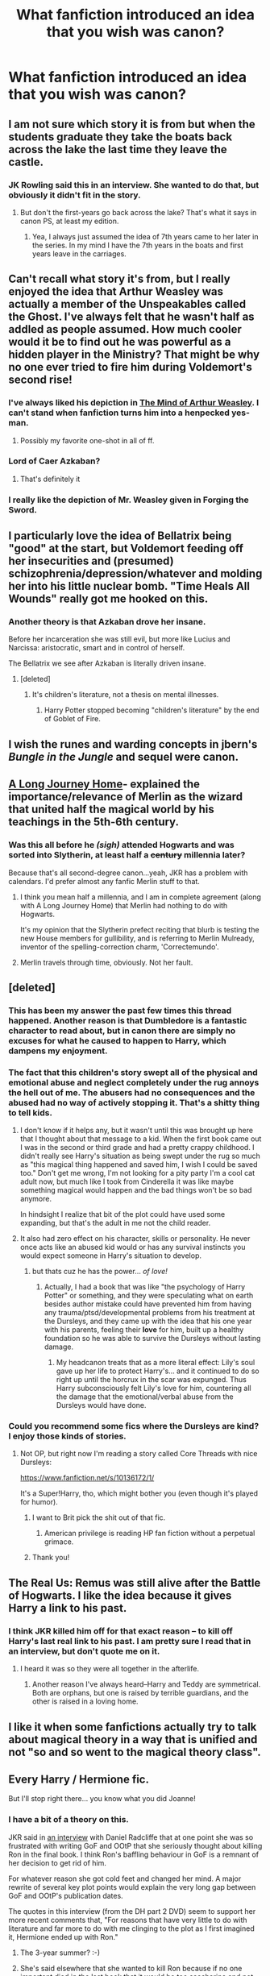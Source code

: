 #+TITLE: What fanfiction introduced an idea that you wish was canon?

* What fanfiction introduced an idea that you wish was canon?
:PROPERTIES:
:Score: 19
:DateUnix: 1428514438.0
:DateShort: 2015-Apr-08
:FlairText: Discussion
:END:

** I am not sure which story it is from but when the students graduate they take the boats back across the lake the last time they leave the castle.
:PROPERTIES:
:Author: meandering_along
:Score: 35
:DateUnix: 1428529849.0
:DateShort: 2015-Apr-09
:END:

*** JK Rowling said this in an interview. She wanted to do that, but obviously it didn't fit in the story.
:PROPERTIES:
:Author: howtopleaseme
:Score: 12
:DateUnix: 1428535447.0
:DateShort: 2015-Apr-09
:END:

**** But don't the first-years go back across the lake? That's what it says in canon PS, at least my edition.
:PROPERTIES:
:Author: DrunkenPumpkin
:Score: 5
:DateUnix: 1428553318.0
:DateShort: 2015-Apr-09
:END:

***** Yea, I always just assumed the idea of 7th years came to her later in the series. In my mind I have the 7th years in the boats and first years leave in the carriages.
:PROPERTIES:
:Author: howtopleaseme
:Score: 7
:DateUnix: 1428553463.0
:DateShort: 2015-Apr-09
:END:


** Can't recall what story it's from, but I really enjoyed the idea that Arthur Weasley was actually a member of the Unspeakables called the Ghost. I've always felt that he wasn't half as addled as people assumed. How much cooler would it be to find out he was powerful as a hidden player in the Ministry? That might be why no one ever tried to fire him during Voldemort's second rise!
:PROPERTIES:
:Author: wordhammer
:Score: 19
:DateUnix: 1428528495.0
:DateShort: 2015-Apr-09
:END:

*** I've always liked his depiction in [[https://www.fanfiction.net/s/5670953/1/The-Mind-of-Arthur-Weasley][The Mind of Arthur Weasley]]. I can't stand when fanfiction turns him into a henpecked yes-man.
:PROPERTIES:
:Author: boomberrybella
:Score: 18
:DateUnix: 1428546832.0
:DateShort: 2015-Apr-09
:END:

**** Possibly my favorite one-shot in all of ff.
:PROPERTIES:
:Score: 2
:DateUnix: 1428611570.0
:DateShort: 2015-Apr-10
:END:


*** Lord of Caer Azkaban?
:PROPERTIES:
:Author: whalesftw
:Score: 13
:DateUnix: 1428531738.0
:DateShort: 2015-Apr-09
:END:

**** That's definitely it
:PROPERTIES:
:Author: reg55000
:Score: 2
:DateUnix: 1428714716.0
:DateShort: 2015-Apr-11
:END:


*** I really like the depiction of Mr. Weasley given in Forging the Sword.
:PROPERTIES:
:Author: chaosmosis
:Score: 2
:DateUnix: 1429052605.0
:DateShort: 2015-Apr-15
:END:


** I particularly love the idea of Bellatrix being "good" at the start, but Voldemort feeding off her insecurities and (presumed) schizophrenia/depression/whatever and molding her into his little nuclear bomb. "Time Heals All Wounds" really got me hooked on this.
:PROPERTIES:
:Author: Karinta
:Score: 16
:DateUnix: 1428538991.0
:DateShort: 2015-Apr-09
:END:

*** Another theory is that Azkaban drove her insane.

Before her incarceration she was still evil, but more like Lucius and Narcissa: aristocratic, smart and in control of herself.

The Bellatrix we see after Azkaban is literally driven insane.
:PROPERTIES:
:Author: Frix
:Score: 10
:DateUnix: 1428574821.0
:DateShort: 2015-Apr-09
:END:

**** [deleted]
:PROPERTIES:
:Score: -1
:DateUnix: 1428583257.0
:DateShort: 2015-Apr-09
:END:

***** It's children's literature, not a thesis on mental illnesses.
:PROPERTIES:
:Author: Frix
:Score: 7
:DateUnix: 1428586181.0
:DateShort: 2015-Apr-09
:END:

****** Harry Potter stopped becoming "children's literature" by the end of Goblet of Fire.
:PROPERTIES:
:Author: tusing
:Score: 6
:DateUnix: 1428636539.0
:DateShort: 2015-Apr-10
:END:


** I wish the runes and warding concepts in jbern's /Bungle in the Jungle/ and sequel were canon.
:PROPERTIES:
:Author: truncation_error
:Score: 15
:DateUnix: 1428519180.0
:DateShort: 2015-Apr-08
:END:


** [[http://www.fanfiction.net/s/9860311/1/A-Long-Journey-Home][A Long Journey Home]]- explained the importance/relevance of Merlin as the wizard that united half the magical world by his teachings in the 5th-6th century.
:PROPERTIES:
:Author: wordhammer
:Score: 13
:DateUnix: 1428517321.0
:DateShort: 2015-Apr-08
:END:

*** Was this all before he /(sigh)/ attended Hogwarts and was sorted into Slytherin, at least half a +century+ millennia later?

Because that's all second-degree canon...yeah, JKR has a problem with calendars. I'd prefer almost any fanfic Merlin stuff to that.
:PROPERTIES:
:Author: TimeLoopedPowerGamer
:Score: 8
:DateUnix: 1428545063.0
:DateShort: 2015-Apr-09
:END:

**** I think you mean half a millennia, and I am in complete agreement (along with A Long Journey Home) that Merlin had nothing to do with Hogwarts.

It's my opinion that the Slytherin prefect reciting that blurb is testing the new House members for gullibility, and is referring to Merlin Mulready, inventor of the spelling-correction charm, 'Correctemundo'.
:PROPERTIES:
:Author: wordhammer
:Score: 15
:DateUnix: 1428545755.0
:DateShort: 2015-Apr-09
:END:


**** Merlin travels through time, obviously. Not her fault.
:PROPERTIES:
:Author: chaosmosis
:Score: 2
:DateUnix: 1429052718.0
:DateShort: 2015-Apr-15
:END:


** [deleted]
:PROPERTIES:
:Score: 11
:DateUnix: 1428527332.0
:DateShort: 2015-Apr-09
:END:

*** This has been my answer the past few times this thread happened. Another reason is that Dumbledore is a fantastic character to read about, but in canon there are simply no excuses for what he caused to happen to Harry, which dampens my enjoyment.
:PROPERTIES:
:Author: flagamuffin
:Score: 4
:DateUnix: 1428632036.0
:DateShort: 2015-Apr-10
:END:


*** The fact that this children's story swept all of the physical and emotional abuse and neglect completely under the rug annoys the hell out of me. The abusers had no consequences and the abused had no way of actively stopping it. That's a shitty thing to tell kids.
:PROPERTIES:
:Score: 11
:DateUnix: 1428543255.0
:DateShort: 2015-Apr-09
:END:

**** I don't know if it helps any, but it wasn't until this was brought up here that I thought about that message to a kid. When the first book came out I was in the second or third grade and had a pretty crappy childhood. I didn't really see Harry's situation as being swept under the rug so much as "this magical thing happened and saved him, I wish I could be saved too." Don't get me wrong, I'm not looking for a pity party I'm a cool cat adult now, but much like I took from Cinderella it was like maybe something magical would happen and the bad things won't be so bad anymore.

In hindsight I realize that bit of the plot could have used some expanding, but that's the adult in me not the child reader.
:PROPERTIES:
:Author: lil-demon
:Score: 7
:DateUnix: 1428558563.0
:DateShort: 2015-Apr-09
:END:


**** It also had zero effect on his character, skills or personality. He never once acts like an abused kid would or has any survival instincts you would expect someone in Harry's situation to develop.
:PROPERTIES:
:Author: Frix
:Score: 5
:DateUnix: 1428574934.0
:DateShort: 2015-Apr-09
:END:

***** but thats cuz he has the power... /of love!/
:PROPERTIES:
:Author: ADreamByAnyOtherName
:Score: 1
:DateUnix: 1428816486.0
:DateShort: 2015-Apr-12
:END:

****** Actually, I had a book that was like "the psychology of Harry Potter" or something, and they were speculating what on earth besides author mistake could have prevented him from having any trauma/ptsd/developmental problems from his treatment at the Dursleys, and they came up with the idea that his one year with his parents, feeling their *love* for him, built up a healthy foundation so he was able to survive the Dursleys without lasting damage.
:PROPERTIES:
:Author: CrucioCup
:Score: 1
:DateUnix: 1428925789.0
:DateShort: 2015-Apr-13
:END:

******* My headcanon treats that as a more literal effect: Lily's soul gave up her life to protect Harry's... and it continued to do so right up until the horcrux in the scar was expunged. Thus Harry subconsciously felt Lily's love for him, countering all the damage that the emotional/verbal abuse from the Dursleys would have done.
:PROPERTIES:
:Author: wordhammer
:Score: 2
:DateUnix: 1428953054.0
:DateShort: 2015-Apr-13
:END:


*** Could you recommend some fics where the Dursleys are kind? I enjoy those kinds of stories.
:PROPERTIES:
:Author: Immafuzzymuffin
:Score: 2
:DateUnix: 1428623840.0
:DateShort: 2015-Apr-10
:END:

**** Not OP, but right now I'm reading a story called Core Threads with nice Dursleys:

[[https://www.fanfiction.net/s/10136172/1/]]

It's a Super!Harry, tho, which might bother you (even though it's played for humor).
:PROPERTIES:
:Author: Subrosian_Smithy
:Score: 4
:DateUnix: 1428674355.0
:DateShort: 2015-Apr-10
:END:

***** I want to Brit pick the shit out of that fic.
:PROPERTIES:
:Score: 4
:DateUnix: 1429052091.0
:DateShort: 2015-Apr-15
:END:

****** American privilege is reading HP fan fiction without a perpetual grimace.
:PROPERTIES:
:Author: Subrosian_Smithy
:Score: 4
:DateUnix: 1429062678.0
:DateShort: 2015-Apr-15
:END:


***** Thank you!
:PROPERTIES:
:Author: Immafuzzymuffin
:Score: 3
:DateUnix: 1428686418.0
:DateShort: 2015-Apr-10
:END:


** The Real Us: Remus was still alive after the Battle of Hogwarts. I like the idea because it gives Harry a link to his past.
:PROPERTIES:
:Score: 7
:DateUnix: 1428525934.0
:DateShort: 2015-Apr-09
:END:

*** I think JKR killed him off for that exact reason -- to kill off Harry's last real link to his past. I am pretty sure I read that in an interview, but don't quote me on it.
:PROPERTIES:
:Author: PsychoGeek
:Score: 8
:DateUnix: 1428532149.0
:DateShort: 2015-Apr-09
:END:

**** I heard it was so they were all together in the afterlife.
:PROPERTIES:
:Author: Laoscaos
:Score: 4
:DateUnix: 1428542692.0
:DateShort: 2015-Apr-09
:END:

***** Another reason I've always heard--Harry and Teddy are symmetrical. Both are orphans, but one is raised by terrible guardians, and the other is raised in a loving home.
:PROPERTIES:
:Author: ItsOnDVR
:Score: 4
:DateUnix: 1428554713.0
:DateShort: 2015-Apr-09
:END:


** I like it when some fanfictions actually try to talk about magical theory in a way that is unified and not "so and so went to the magical theory class".
:PROPERTIES:
:Author: novasharp
:Score: 5
:DateUnix: 1428692059.0
:DateShort: 2015-Apr-10
:END:


** Every Harry / Hermione fic.

But I'll stop right there... you know what you did Joanne!
:PROPERTIES:
:Author: UndeadBBQ
:Score: 17
:DateUnix: 1428523698.0
:DateShort: 2015-Apr-09
:END:

*** I have a bit of a theory on this.

JKR said in [[https://www.theguardian.com/childrens-books-site/2011/oct/31/jk-rowling-ron-weasley][an interview]] with Daniel Radcliffe that at one point she was so frustrated with writing GoF and OOtP that she seriously thought about killing Ron in the final book. I think Ron's baffling behaviour in GoF is a remnant of her decision to get rid of him.

For whatever reason she got cold feet and changed her mind. A major rewrite of several key plot points would explain the very long gap between GoF and OOtP's publication dates.

The quotes in this interview (from the DH part 2 DVD) seem to support her more recent comments that, "For reasons that have very little to do with literature and far more to do with me clinging to the plot as I first imagined it, Hermione ended up with Ron."
:PROPERTIES:
:Score: 13
:DateUnix: 1428530071.0
:DateShort: 2015-Apr-09
:END:

**** The 3-year summer? :-)
:PROPERTIES:
:Author: Karinta
:Score: 3
:DateUnix: 1428539140.0
:DateShort: 2015-Apr-09
:END:


**** She's said elsewhere that she wanted to kill Ron because if no one important died in the last book that it would be too saccharine and not real enough. When she dropped the idea for good she killed Remus in his place. She's also said, when she later recanted on Ron/Hermione, that she put them together because of the people they were sort of based on, but the characters themselves needed extensive therapy to really work together.

The rewrite of GoF happened, it's well-known. She had a character who was the daughter of the Weasley's squib accountant cousin Ron mentions in Book 1 who got sorted into Slytherin and stirred up a bunch of gossip and also was really smart and bothered Hermione; she realized halfway through that for a lot of the plot points that needed to be hit there was no way some first year, or even some student, would realistically be able to know/find out, so she chopped it all down and came up with Rita Skeeter. Not to mention the problems with having an essentially muggleborn in Slytherin, though I don't know if she's talked about that.
:PROPERTIES:
:Author: PresN
:Score: 3
:DateUnix: 1428563364.0
:DateShort: 2015-Apr-09
:END:

***** u/Hocus_Bogus:
#+begin_quote
  She had a character who was the daughter of the Weasley's squib accountant cousin Ron mentions in Book 1.
#+end_quote

That could have been interesting, though. It always struck me as a bit hypocritical that they never talked about this accountant cousin of theirs, when they claim to be unprejudiced towards muggles. It's not mentioned in the book that this squib cousin is a git, in any way, so you can only assume that he wasn't mentioned, or visited, simply because he had no magic.

It would have been curious to see the Weasleys at Hogwarts deal with the fact that they had an estranged cousin who basically hated their guts because of the way in which her father had been ignored by his family, all for being a squib.
:PROPERTIES:
:Author: Hocus_Bogus
:Score: 6
:DateUnix: 1428576566.0
:DateShort: 2015-Apr-09
:END:

****** u/deleted:
#+begin_quote
  they claim to be unprejudiced towards muggles
#+end_quote

I'd also add to this Arthur's reaction to meeting the Grangers in Diagon Alley in CoS. "Oh, but you're Muggles!"

It's unintentionally condescending. Several other times his attitude towards non-magicals is somewhat patronizing, but it's probably just a product of his environment.
:PROPERTIES:
:Score: 5
:DateUnix: 1428590691.0
:DateShort: 2015-Apr-09
:END:


****** u/deleted:
#+begin_quote
  It's not mentioned in the book that this squib cousin is a git, in any way,
#+end_quote

Iirc in the early draft of GoF he abandons his daughter with the main Weasleys because he doesn't like magic. So I guess JK did at least intend to address it but it seems it was his choice to bail. Tbh I can't see Arthur giving up the opportunity to hang out with him.
:PROPERTIES:
:Score: 6
:DateUnix: 1428587564.0
:DateShort: 2015-Apr-09
:END:

******* u/Hocus_Bogus:
#+begin_quote
  In the early draft of GoF he abandons his daughter with the main Weasleys because he doesn't like magic.
#+end_quote

You see, it makes more sense that way...but because the point's never actually followed through, you can only make your own assumptions based on the text, and they won't necessarily be good. I don't tend to know a lot of what's been said in interviews, so I've always found the bit about the cousin a little /off/--like it doesn't fit with other things we know from the books.
:PROPERTIES:
:Author: Hocus_Bogus
:Score: 3
:DateUnix: 1428589212.0
:DateShort: 2015-Apr-09
:END:

******** Like I said the Weasleys are entirely too accepting of people for me to think they were going the other way and although that isn't canon it does shed light into what JK was implying in PS.
:PROPERTIES:
:Score: 3
:DateUnix: 1428589808.0
:DateShort: 2015-Apr-09
:END:


***** I know the story of the swotty Slytherin who became Rita from the fine folks here on this subreddit. It's entirely possible that it was rewritten for other reasons as well, but of course it's only a theory of mine.

Without Ron in the picture, though, I think H/Hr would have certainly been given greater prominence in her writing. I think the reason she ultimately changed her mind about killing Ron was that it didn't fit in with her end goal of having Ron with Hermione and Harry with Ginny. A decision that she's wavered on since the publication of DH. I wonder what the epilogue would look like if she wrote it today. The exact same maybe?
:PROPERTIES:
:Score: 4
:DateUnix: 1428590524.0
:DateShort: 2015-Apr-09
:END:

****** I can't remember where I read this, but I believe her original plan (or one of them) was to pair Hermione with Fred Weasley. Anyone able to shed any light on this?
:PROPERTIES:
:Author: 360Saturn
:Score: 1
:DateUnix: 1428712880.0
:DateShort: 2015-Apr-11
:END:


*** u/deleted:
#+begin_quote
  you know what you did Joanne!
#+end_quote

Build up an incredibly well foreshadowed relationship between Ron and Hermione and never once hint at Harry and Hermione getting together? :P

I'm just kidding though ^{^{^{^{^{mostly}}}}}
:PROPERTIES:
:Score: 18
:DateUnix: 1428528618.0
:DateShort: 2015-Apr-09
:END:

**** One of my big gripes with canon is the way attraction is handled. Harry likes Cho out of the blue. Krum asks Hermione to the Yule Ball because she's not a Quidditch groupie, but that doesn't explain his continued interest in her and his reasons are never given any exposition. So for Harry to mention Hermione as 'a very pretty girl he did not know' in GoF without any further discussion is very strange.

Many of these earlier instances are easily dismissed as 'adolescent crushes.' We /see/ Harry get over his crush on Cho and observe that Hermione doesn't have any lingering interest in Viktor. In contrast, we are simply /told/ that Ginny got over her crush on Harry. Similarly we are expected to understand that despite showing an alarming amount of antipathy, Ron and Hermione are perfect for each other.

Please don't think I'm trying to preach about 'what should have been.' It's strictly my own opinion and isn't worth much consideration.
:PROPERTIES:
:Score: 17
:DateUnix: 1428531496.0
:DateShort: 2015-Apr-09
:END:

***** We don't really see anything about anyone outside the Trio though. Although i'd argue that Ginny dating people and being able to act normally around Harry shows her getting over her crush.
:PROPERTIES:
:Score: 10
:DateUnix: 1428532084.0
:DateShort: 2015-Apr-09
:END:

****** Great and that's a really excellent point. I don't have any interest in rehashing the divisive discussions on ship preferences. "Ship and let ship" is my motto.
:PROPERTIES:
:Score: 7
:DateUnix: 1428532235.0
:DateShort: 2015-Apr-09
:END:


***** On the flip side, in canon either JKR is eliding everything not relevant to the plot or Harry is incredibly unobservant about things that don't apply to him. (which I've seen several good fanfic reasons for). Hermione, one of his best friends (one of his /two/ friends) has a relationship with an older guy for most of a year, in which we know that Krum at least /really/ likes her and she stays in contact with him for a while, and Krum still has a bit of a torch for her several years later (at the wedding in book 7), and Harry /doesn't notice a thing/. Not at all. Nothing about their relationship has any impact except where Ron gets upset that it exists, and Harry never expresses any emotion or opinion about it; he's surprised it exists in the first place and is vaguely surprised they still write to each other later.

What I'm slowly getting to is that Ginny had room to have an entire emotional life, crushing on Harry and backing away and dating other guys and then liking him and Harry could easily not notice any of it. Same with Ron/Hermione- they could be flirting with each other nonstop between flights and we'd never know as readers. Harry doesn't really notice things that are based in emotions and not about him; he's oddly clueless/autistic/traumatized/self-centered in that way.

(Basically I'm saying I like fics where Harry realizes/doesn't realize as a adult that his Roald Dahl upbringing has really screwed him up emotionally, but that the people in his life do realize this and make adjustments for him.)
:PROPERTIES:
:Author: PresN
:Score: 4
:DateUnix: 1428562838.0
:DateShort: 2015-Apr-09
:END:

****** u/deleted:
#+begin_quote
  Harry doesn't really notice things that are based in emotions and not about him; he's oddly clueless/autistic/traumatized/self-centered in that way.
#+end_quote

That's a very interesting interpretation. My own belief is that there is a third option other than JKR cut everything that didn't directly impact Harry or that he's unobservant: She just didn't plan things out enough ahead of time.

I know she's said many times how much she'd plotted and planned, but I think she just ended up winging quite a bit of it and at the end several facts didn't line up with the fans' expectations, hence the cognitive dissonance that leads to frequent disagreements.
:PROPERTIES:
:Score: 3
:DateUnix: 1428589623.0
:DateShort: 2015-Apr-09
:END:


****** u/Obversa:
#+begin_quote
  Harry doesn't really notice things that are based in emotions and not about him; he's oddly...autistic
#+end_quote

This is actually comes from not one, but /two/ autistic stereotypes. Trauma [most likely] doesn't cause autism in any way, shape, or form. I'm saying that because I've been diagnosed with autism myself, and I've done extensive research into the causes of autism.

#+begin_quote
  *Myth: Autism comes from bad parenting.* Bruno Bettelheim popularized the theory about autism being caused by "refrigerator mothers" (which had the horrible result that, for a generation, women who had children with autism were blamed for it). About as many people believe this today as think the earth is flat, but now and then, I bump into someone who asks whether I had trouble bonding with Danny when he was a baby. Any number of new moms may have "trouble bonding," but that simply isn't what causes autism.

  *Myth: People with autism feel no empathy or affection.* People with autism sometimes have trouble expressing affection, but it doesn't mean they don't feel it. I have spent a great deal of time with people (both children and adults) on the autistic spectrum and I believe that they feel the same range of emotions we all do: fear, happiness, nerves, anger, etc. It may be difficult for them to understand that everyone doesn't know the same facts that they do, but that is very different from not feeling empathy. When I'm sad, my son will look at me warily, and then say, with hope, "You're feeling much better now?" When he was first diagnosed, a distinguished psychiatrist told me that it was "rote behavior" when my son hugged me and that didn't indicate that he felt affection for me. Later, a teacher told me that my son only hugged people "because he craved sensory input." I was very upset, but then a neighbor said, "Your son is the warmest kid I've ever seen." [[http://www.huffingtonpost.com/hannah-brown/7-myths-about-autism_b_2977120.html?][(Source)]]
#+end_quote

Both of the above myths also tie into the "autistic" bit you mentioned about Harry, and more specifically, Harry being raised by the Dursleys.
:PROPERTIES:
:Author: Obversa
:Score: 1
:DateUnix: 1428899598.0
:DateShort: 2015-Apr-13
:END:

******* Sorry for implying that Harry got autism from childhood trauma; that wasn't what I meant though I can understand how you thought that. I just meant that he seemed to act in a manner that could be described as autistic because he didn't seem to pick up on emotional cues, especially when he wasn't paying close attention.
:PROPERTIES:
:Author: PresN
:Score: 3
:DateUnix: 1428948966.0
:DateShort: 2015-Apr-13
:END:


***** u/PKSTEAD:
#+begin_quote
  Harry likes Cho out of the blue
#+end_quote

How is that even slightly out of the blue?
:PROPERTIES:
:Author: PKSTEAD
:Score: 2
:DateUnix: 1428592175.0
:DateShort: 2015-Apr-09
:END:


***** To be honest, I'd really just argue that Krum asked Hermione because she wasn't 110% obsessed with the QUIDDITCH SUPER-STAR like basically everyone else. They seemed to be more of a friends/pen-pal sort of thing afterwards, anyway.
:PROPERTIES:
:Author: ssnik992
:Score: 1
:DateUnix: 1428928190.0
:DateShort: 2015-Apr-13
:END:


***** True. Every word you said is true.
:PROPERTIES:
:Author: Karinta
:Score: 0
:DateUnix: 1428539115.0
:DateShort: 2015-Apr-09
:END:


**** But there were hints, in my opinion. At least as many, spread over the books as there were between Ron/Hermione in the last book.
:PROPERTIES:
:Author: UndeadBBQ
:Score: 2
:DateUnix: 1428580780.0
:DateShort: 2015-Apr-09
:END:

***** Such as?
:PROPERTIES:
:Score: 2
:DateUnix: 1428581213.0
:DateShort: 2015-Apr-09
:END:

****** Well, what comes to mind is of course her loyalty in fourth year. As the foundation, so to say.

Then there are a few that I know were there but... for obvious time-reasons... cannot remember exactly. Its been a while since I read the series the last time.

Finally, there was of course the way in which she remained a loyal comrade and friend in the search for the horcrux. I think this is when Rowling could've gone the H/Hr way.

But then again. I'm pretty biased. Ron always remembered me of people I loathed. His whole personality is of a person I would never, ever be friends with.
:PROPERTIES:
:Author: UndeadBBQ
:Score: 3
:DateUnix: 1428581626.0
:DateShort: 2015-Apr-09
:END:


****** Unlike many other H/Hr fans I didn't see it happening in canon. My own feelings are that by the end of the series, JKR accidentally told a very wonderful story about friendship between the two of them that for /shamefully unexplored/ reasons never bent towards thoughts of romance.

I've already voiced my probably irrational opinion at just how strange it is that Harry never even gives a thought towards dating Hermione. It's a very glaring omission especially given that Harry liked Cho because she was 'pretty.' I hope most people will agree that this is a very thin pretext for fancying someone. But later in the GoF Yule Ball scene, he describes Hermione as 'very pretty.' This is one of only /two/ value judgments in the entire series as to Hermione's physical appearance. So Hermione has satisfied Harry's earlier criteria for liking someone by being 'pretty.' Why doesn't he give it a second thought? That's never even explored and it's - in strictly my own opinion - very strange.

But that's okay, that's what fluffy H/Hr fics are for.
:PROPERTIES:
:Score: 3
:DateUnix: 1428590230.0
:DateShort: 2015-Apr-09
:END:

******* u/deleted:
#+begin_quote
  Hermione has satisfied Harry's earlier criteria for liking someone by being 'pretty.' Why doesn't he give it a second thought?
#+end_quote

Firstly he's 13 when he first meets Cho and he sees her as a hot girl who plays Quidditch. They never have a deep relationship and his feelings for her are noticeably more shallow than his feelings for Ginny, who he actually knows later on.

Secondly, he knows Hermione so unlike Cho he knows that she annoys him by nagging him to work all the time, he knows she hates Quidditch, basically he knows her well enough that her being attractive isn't enough because she isn't just a hot girl in the year above, he actually knows her. Just like later when he actually spends time with Cho he realises it's not a good match.

Thirdly, he doesn't fancy every girl in the series described as attractive Hermione is not alone in this.

#+begin_quote
  This is one of only two value judgments in the entire series as to Hermione's physical appearance.
#+end_quote

Yeah she's definitely described an awful lot more than that.

#+begin_quote
  That's never even explored and it's - in strictly my own opinion - very strange.
#+end_quote

Harry Potter is not Twilight. Twilight is a love story with smatterings of adventure, Harry Potter is the opposite. It would be bizarre to have Harry spending half a book wondering about Hermione just to decide there's nothing there.
:PROPERTIES:
:Score: 2
:DateUnix: 1428590629.0
:DateShort: 2015-Apr-09
:END:

******** Like I said, it's just my opinion.

#+begin_quote
  nagging him to work all the time
#+end_quote

She buys him schedulers and planners with funny (although preachy) sayings. I'd hardly call that nagging, but we can differ in the interpretation.

#+begin_quote
  she hates Quidditch
#+end_quote

Where does she say that? Seems to me she uses Quidditch as an excuse to help Harry in several different ways above and beyond the call of an average fan: Sets Snape on fire, charms Harry's glasses, etc. In GoF she gets the term Wronski Feint wrong but I can't see how that can be conflated with her hating the entire sport.

#+begin_quote
  he knows her well enough that her being attractive isn't enough
#+end_quote

Absolutely, so you agree that it's a very thin pretext for liking someone. As you say it's very juvenile and I think serves as a mile marker for character development.

#+begin_quote
  Yeah she's definitely described an awful lot more than that.
#+end_quote

Yes, she is described but no one offers a *value judgment* on her appearance except for two instances: Harry Potter in the scene already discussed and Rita Skeeter who called her 'plain but ambitious' once she'd soured on Hermione.

#+begin_quote
  Harry Potter is not Twilight. Twilight is a love story with smatterings of adventure, Harry Potter is the opposite.
#+end_quote

Respectfully, I think you're taking this to a hyperbolic extreme. I never suggested anything of the sort: that romance was a central pillar or theme of JKR's series. I am /not/ suggesting that Harry should have mooned over Hermione for half the series!! It's disingenuous to imply otherwise and I hope you don't mean to do that.
:PROPERTIES:
:Score: 4
:DateUnix: 1428591722.0
:DateShort: 2015-Apr-09
:END:


******* The very reason why Harry thought Hermione was pretty was precisely because she didn't look like Hermione. That cannot be a hint toward H/Hr, especially since when the next day, Harry notes that she had gone back to normal, i.e. her not being attractive.
:PROPERTIES:
:Author: stefvh
:Score: 1
:DateUnix: 1428936968.0
:DateShort: 2015-Apr-13
:END:


*** Nah. Hermione was a central character, and as such could never have been the protagonist's love interest. /Harry Potter/ is not a romance series, and it would have been quite difficult to make the story H/Hr without paying much more attention to romance.

If it would have ended up H/Hr, it would have only been at the end just like the R/Hr in canon, and the shippers would have raged anyway.
:PROPERTIES:
:Author: PsychoGeek
:Score: 7
:DateUnix: 1428532272.0
:DateShort: 2015-Apr-09
:END:

**** Oh, I would've totally been ok with it happening at the end.

I was even ok with Ron/Hermione kissing at the Battle.

What I'm not cool with, is the epilouge. Theres just no way - at least in my head - that this ever arguing couple would stay together for long.

Idk... it just didn't add up for me.
:PROPERTIES:
:Author: UndeadBBQ
:Score: 8
:DateUnix: 1428580714.0
:DateShort: 2015-Apr-09
:END:

***** Eh, I'm not going to defend R/Hr here. I don't really care for it one way or the other. I didn't mind it happening in canon, but I didn't care for it much either.

On the other hand, Hermione's /'my way or the high way'/ attitude would probably cause friction in any relationship involving her. It comes up in all of her conflicts with Ron and Harry -- refusing to even admit the possibility that Crookshanks ate Scabbers despite all evidence, going behind Harry's back to McGonagall regarding the Firebolt, the entire thing with the HBP potions book being a thing of mass destruction, and the subsequent "I told you so" when Sectumsempra proved to be dangerous.

Not to mention the whole SPEW business : /"You are oppressed because my superior intelligence says so, dammit, and you will be free regardless of whether you like it or not."/

So, yeah, any relationship involving Hermione would involve significant hurdles in any case, and I doubt any relationship with Harry would have been much better than Ron.
:PROPERTIES:
:Author: PsychoGeek
:Score: 3
:DateUnix: 1428582448.0
:DateShort: 2015-Apr-09
:END:

****** u/deleted:
#+begin_quote
  going behind Harry's back to McGonagall regarding the Firebolt
#+end_quote

A minor quibble: Hermione asked Harry to give the broom over /first/ without explaining her reasoning. IMO the only reason she didn't expand on her thinking is that the final line of that chapter, "Because Harry, Professor McGonagall agrees that the broom was almost certainly sent by Sirius Black!" [paraphrased because I'm too lazy to look up the exact verbiage] makes for a better Oh!Gasp! transition.

What motive did Ron assign to Hermione for doing it rather than her stated goal of keeping Harry safe? Jealousy over the monetary cost of the broom.
:PROPERTIES:
:Score: 4
:DateUnix: 1428590952.0
:DateShort: 2015-Apr-09
:END:


****** u/UndeadBBQ:
#+begin_quote
  So, yeah, any relationship involving Hermione would involve significant hurdles in any case, and I doubt any relationship with Harry would have been much better than Ron.
#+end_quote

I beg to differ. I always thought that Harry is the "you talk, I'll do it anyway"-non-confrontal type. The type that smiles when Hermione has one of her fits.

If a man can handle the bushy haired witch, then its Harry's type.
:PROPERTIES:
:Author: UndeadBBQ
:Score: 5
:DateUnix: 1428582664.0
:DateShort: 2015-Apr-09
:END:

******* Really? I always thought the Ron/Hermione argue-all-the-time thing was highly exaggerated by H/Hr shippers. They didn't have any more major conflicts than Harry and Hermione did, and one of them was a lover's spat anyway.

On the other hand, I find H/Hr just /boring/, but I only speak for myself, of course. A lot of people like it, but I never saw the appeal at all.
:PROPERTIES:
:Author: PsychoGeek
:Score: 6
:DateUnix: 1428583418.0
:DateShort: 2015-Apr-09
:END:

******** They're definitely exaggerated in the fics. But I guess that just to clear the path for the ship, so to say, since fanfics rarely go the novel-length.

In the end, I think, its all about what you see in the characters. Harry resembles a close friend of mine and Hermione's real-life counterpart is one of my best female friends, for example. Its impossible for me to imagine her being with the likes of Ron Weasley. It just doesn't add up.

The appeal of H/Hr, I think, lies within the "boring". In the end, I think most people want "boring" in a sense of "not arguing all the time". Its the couple that combines excellence in different subjects. And especially when I read the Post-Battle fics, I can see a matured Harry coming together into a harmonic relationship with a matured HErmione.
:PROPERTIES:
:Author: UndeadBBQ
:Score: 5
:DateUnix: 1428584422.0
:DateShort: 2015-Apr-09
:END:


***** To be fair, the epilogue happens a long time after they've finished school.

They could well have broken up, matured, and got back together again. People /assume/ they stayed together the whole way through but it's never outright stated.
:PROPERTIES:
:Author: 360Saturn
:Score: 1
:DateUnix: 1428713014.0
:DateShort: 2015-Apr-11
:END:


**** u/Karinta:
#+begin_quote
  and as such could never have been the protagonist's love interest
#+end_quote

I'm not entirely sure about that last bit.. Are you?
:PROPERTIES:
:Author: Karinta
:Score: 3
:DateUnix: 1428539046.0
:DateShort: 2015-Apr-09
:END:

***** It depends on what you want to do with Ron. If you want to keep him, it really unbalances the trio the three have set up makes him seem useless, unnecessary. Personally, I do think this is true of the character and quite frankly, him disappearing wouldn't affect the series that much. Outside of one chess game, he doesn't provide anything that couldn't be provided by anyone who grew up in the magical world. Heck, this significant difference between him and the muggle born/raised Hermione and Harry. Heck, even as an introduction to the rest of the Weasley family, it is in fact the twins who meet him first, and that makes for a [[http://www.reddit.com/r/HPfanfiction/comments/2m3laz/who_is_the_least_essential_main_character_in/cm0zn1x?context=3][plenty fine beginning]]

But yeah, in my opinion, he doesn't have enough to stand as a character on is own in canon. Unbalancing the trio like that just enhances the problem
:PROPERTIES:
:Author: ATRDCI
:Score: 1
:DateUnix: 1428544897.0
:DateShort: 2015-Apr-09
:END:

****** I think you're hating on him a little too much. Fandom doesn't very much like Ron in general. But then again, JKR didn't really portray him very sympathetically. He had so much damn potential - him and Ginny both.

Despite this, I think he provides the McCoy to Harry's Kirk and Hermione's Spock - i.e. the Freudian Trio.
:PROPERTIES:
:Author: Karinta
:Score: 6
:DateUnix: 1428547864.0
:DateShort: 2015-Apr-09
:END:


****** You're getting downvoted because it's well-known in this subreddit that Ron gets a bad deal in the movies; most of his best lines and plot points get handed to Hermione. In the books, he's a pretty loyal and reliable friend to Harry, even if he gets jealous in Book 4 and Horcrux'd in Book 7. Fanon, on the other hand, gives him a bad rap, with tons of bashing fics that turn him into a mouth-breathing food-spewing moron.
:PROPERTIES:
:Author: PresN
:Score: 9
:DateUnix: 1428563580.0
:DateShort: 2015-Apr-09
:END:

******* That's true, in the books, Harry and Ron have a lot more in common than Harry and Hermione do.

I guess because Harry Potter is a magical, wizardy series, its easy for people to forget that Harry and Ron are both typical jock guys who like sports and pranks and don't care too much about their classes or their future. Fanon makes a lot of Harry and Hermione both having a Muggle background but that's kind of all they have in common.
:PROPERTIES:
:Author: 360Saturn
:Score: 3
:DateUnix: 1428713279.0
:DateShort: 2015-Apr-11
:END:


** Hermione being killed by the troll.
:PROPERTIES:
:Author: FutureTrunks
:Score: -3
:DateUnix: 1428610580.0
:DateShort: 2015-Apr-10
:END:

*** Why?
:PROPERTIES:
:Author: Karinta
:Score: 3
:DateUnix: 1428619434.0
:DateShort: 2015-Apr-10
:END:

**** so she can be revived as a Sparkley Unicorn Princess, of course!
:PROPERTIES:
:Author: ADreamByAnyOtherName
:Score: 1
:DateUnix: 1428816843.0
:DateShort: 2015-Apr-12
:END:


** [deleted]
:PROPERTIES:
:Score: -59
:DateUnix: 1428514457.0
:DateShort: 2015-Apr-08
:END:

*** Isn't like half the point of that fic to shit on canon?
:PROPERTIES:
:Score: 21
:DateUnix: 1428514891.0
:DateShort: 2015-Apr-08
:END:


*** You are a brave person to say that in this sub.
:PROPERTIES:
:Author: O_Hai_Thur
:Score: 10
:DateUnix: 1428515105.0
:DateShort: 2015-Apr-08
:END:

**** Obvious troll is obvious.
:PROPERTIES:
:Author: denarii
:Score: 28
:DateUnix: 1428524811.0
:DateShort: 2015-Apr-09
:END:

***** And no matter how obvious, we must down vote out of principle. It's like thumbing our nose at Putin.
:PROPERTIES:
:Score: 6
:DateUnix: 1428543391.0
:DateShort: 2015-Apr-09
:END:


**** Stupid too. HPMOR's 'scientific' dissection of magic would have completely ruined the best part of the /Harry Potter/ books -- the truly magical world JKR created, the part that captivated readers everywhere and made the series so popular in the first place.
:PROPERTIES:
:Author: PsychoGeek
:Score: 22
:DateUnix: 1428515787.0
:DateShort: 2015-Apr-08
:END:

***** Nah, just a troll.

I don't think HPMOR magic would have ruined canon magic though. HPMOR engages in both reconstruction and deconstruction of magic. The value of the deconstruction can be debated, but some of the reconstruction is nearly sock-removing because it fits canon so well. Transfiguration and Potions are great examples of this. Dementors, too, but that's been discussed already in this sub. There was clearly a lot of thought put into this.

The trouble is that critics don't always read far enough to reach these parts of the story.

On the other hand, HPMOR wouldn't have uncontrolled moving staircases (because really, why? why would you want that?). But that's not so much magic as being practical.
:PROPERTIES:
:Author: adgnatum
:Score: 3
:DateUnix: 1428533447.0
:DateShort: 2015-Apr-09
:END:

****** Wow, good point getting downvoted just for saying something positive about HPMoR. Yo HPMoR Sucks, give me my karma guys!
:PROPERTIES:
:Author: Rheaeus
:Score: -8
:DateUnix: 1428539988.0
:DateShort: 2015-Apr-09
:END:


*** That's why you got -33 in this sub.

EDIT: -37 now.
:PROPERTIES:
:Author: Karinta
:Score: 0
:DateUnix: 1428539180.0
:DateShort: 2015-Apr-09
:END:

**** I was_40!hahahaha
:PROPERTIES:
:Author: Laoscaos
:Score: 0
:DateUnix: 1428543053.0
:DateShort: 2015-Apr-09
:END:
